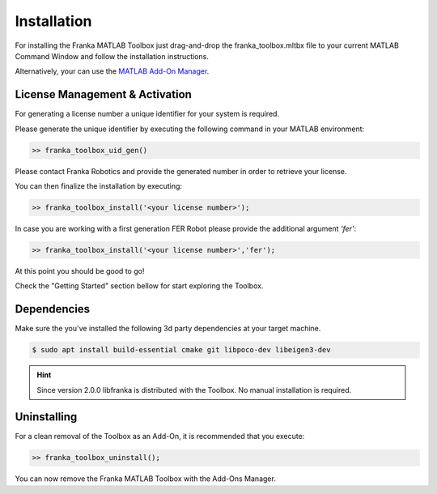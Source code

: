 Installation
============

For installing the Franka MATLAB Toolbox just drag-and-drop the franka_toolbox.mltbx
file to your current MATLAB Command Window and follow the installation instructions.

Alternatively, your can use the `MATLAB Add-On Manager <https://www.mathworks.com/help/matlab/matlab_env/get-add-ons.html>`_.

License Management & Activation
-------------------------------

For generating a license number a unique identifier for your system is required. 

Please generate the unique identifier by executing the following command in your MATLAB environment:

.. code-block:: matlab

    >> franka_toolbox_uid_gen()

Please contact Franka Robotics and provide the generated number in order to retrieve your license. 

You can then finalize the installation by executing: 

.. code-block:: matlab

    >> franka_toolbox_install('<your license number>');

In case you are working with a first generation FER Robot please provide the additional argument `'fer'`:

.. code-block:: matlab

    >> franka_toolbox_install('<your license number>','fer');

At this point you should be good to go!

Check the "Getting Started" section bellow for start exploring the Toolbox. 

Dependencies
------------

Make sure the you've installed the following 3d party dependencies at your target machine.

.. code-block:: bash

    $ sudo apt install build-essential cmake git libpoco-dev libeigen3-dev

.. hint::
    Since version 2.0.0 libfranka is distributed with the Toolbox. No manual installation is required.

Uninstalling
-------------

For a clean removal of the Toolbox as an Add-On, it is recommended that you execute:

.. code-block:: matlab

    >> franka_toolbox_uninstall();

You can now remove the Franka MATLAB Toolbox with the Add-Ons Manager.